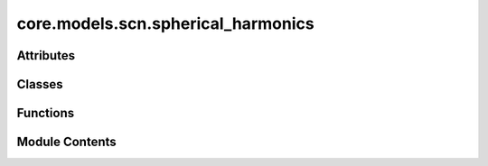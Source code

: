 core.models.scn.spherical_harmonics
===================================

.. py:module:: core.models.scn.spherical_harmonics

.. autoapi-nested-parse::

   Copyright (c) Meta, Inc. and its affiliates.

   This source code is licensed under the MIT license found in the
   LICENSE file in the root directory of this source tree.



Attributes
----------

.. autoapisummary::

   core.models.scn.spherical_harmonics._Jd


Classes
-------

.. autoapisummary::

   core.models.scn.spherical_harmonics.SphericalHarmonicsHelper


Functions
---------

.. autoapisummary::

   core.models.scn.spherical_harmonics.wigner_D
   core.models.scn.spherical_harmonics._z_rot_mat


Module Contents
---------------

.. py:data:: _Jd

.. py:class:: SphericalHarmonicsHelper(lmax: int, mmax: int, num_taps: int, num_bands: int)

   Helper functions for spherical harmonics calculations and representations

   :param lmax: Maximum degree of the spherical harmonics
   :type lmax: int
   :param mmax: Maximum order of the spherical harmonics
   :type mmax: int
   :param num_taps: Number of taps or rotations (1 or otherwise set automatically based on mmax)
   :type num_taps: int
   :param num_bands: Number of bands used during message aggregation for the 1x1 pointwise convolution (1 or 2)
   :type num_bands: int


   .. py:attribute:: lmax


   .. py:attribute:: mmax


   .. py:attribute:: num_taps


   .. py:attribute:: num_bands


   .. py:attribute:: sphere_basis


   .. py:attribute:: sphere_basis_reduce


   .. py:method:: InitWignerDMatrix(edge_rot_mat) -> None


   .. py:method:: InitYRotMapping()


   .. py:method:: ToGrid(x, channels) -> torch.Tensor


   .. py:method:: FromGrid(x_grid, channels) -> torch.Tensor


   .. py:method:: CombineYRotations(x) -> torch.Tensor


   .. py:method:: Rotate(x) -> torch.Tensor


   .. py:method:: FlipGrid(grid, num_channels: int) -> torch.Tensor


   .. py:method:: RotateInv(x) -> torch.Tensor


   .. py:method:: RotateWigner(x, wigner) -> torch.Tensor


   .. py:method:: RotationMatrix(rot_x: float, rot_y: float, rot_z: float) -> torch.Tensor


   .. py:method:: RotationToWignerDMatrix(edge_rot_mat, start_lmax, end_lmax)


.. py:function:: wigner_D(l, alpha, beta, gamma)

.. py:function:: _z_rot_mat(angle, l)

